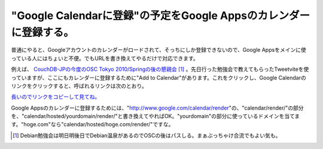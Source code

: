 "Google Calendarに登録"の予定をGoogle Appsのカレンダーに登録する。
==================================================================

普通にやると、Googleアカウントのカレンダーがロードされて、そっちにしか登録できないので、Google Appsをメインに使っている人にはちょいと不便。でもURLを書き換えてやるだけで対応できます。

例えば、 `CouchDB-JPの今度のOSC Tokyo 2010/Springの後の懇親会 <http://tweetvite.com/event/egdo>`_  [#]_ 。先日行った勉強会で教えてもらったTweetviteを使っていますが、ここにもカレンダーに登録するために"Add to Calendar"があります。これをクリックし、Google Calendarのリンクをクリックすると、呼ばれるリンクは次のとおり。





`長いのでリンクをコピーして見てね。 <http://www.google.com/calendar/render?action=TEMPLATE&pprop=name%3ATweetvite.com&pprop=website%3Ahttp%3A%2F%2Ftweetvite.com%2Fevent%2Fegdo&text=%E3%83%89%E3%82%AD%E3%83%A5%E3%83%A1%E3%83%B3%E3%83%88%E6%8C%87%E5%90%91%E3%81%AA%E6%87%87%E8%A6%AA%E4%BC%9A%EF%BC%88After+OSC+2010+Tokyo%2FSpring%EF%BC%89&details=%E3%83%89%E3%82%AD%E3%83%A5%E3%83%A1%E3%83%B3%E3%83%88%E6%8C%87%E5%90%91%E3%81%AE%E3%82%BB%E3%83%83%E3%82%B7%E3%83%A7%E3%83%B3%E3%81%8C%E7%B5%82%E3%82%8F%E3%81%A3%E3%81%A6%E3%80%81%E3%83%A9%E3%82%A4%E3%83%88%E3%83%8B%E3%83%B3%E3%82%B0%E3%83%88%E3%83%BC%E3%82%AF%E3%82%92%E8%81%9E%E3%81%84%E3%81%9F%E3%82%89%E3%81%9D%E3%81%AE%E3%81%BE%E3%81%BE%E3%81%A9%E3%81%93%E3%81%8B%E3%81%B8%E7%B9%B0%E3%82%8A%E5%87%BA%E3%81%97%E3%81%BE%E3%81%97%E3%82%87%E3%81%86%E3%80%82%26%238230%3B%3Cbr%3E%3Cbr%3EFor+updates%2C+check+out+the+event+at+http%3A%2F%2Ftweetvite.com%2Fevent%2Fegdo&dates=20100227T090000Z%2F20100227T100000Z&location=TBD&gsessionid=6rM78cqwbz73c923qmCPww&sf=true&output=xml>`_ 





Google Appsのカレンダーに登録するためには、"http://www.google.com/calendar/render"の、"calendar/render/"の部分を、"calendar/hosted/yourdomain/render/"と書き換えてやればOK。"yourdomain"の部分に使っているドメインを当てます。"hoge.com"なら"calendar/hosted/hoge.com/render/"ですな。




.. [#] Debian勉強会は明日明後日でDebian温泉があるのでOSCの後はパスしる。まぁぶっちゃけ合流でもよい気も。


.. author:: default
.. categories:: computer
.. tags::
.. comments::
